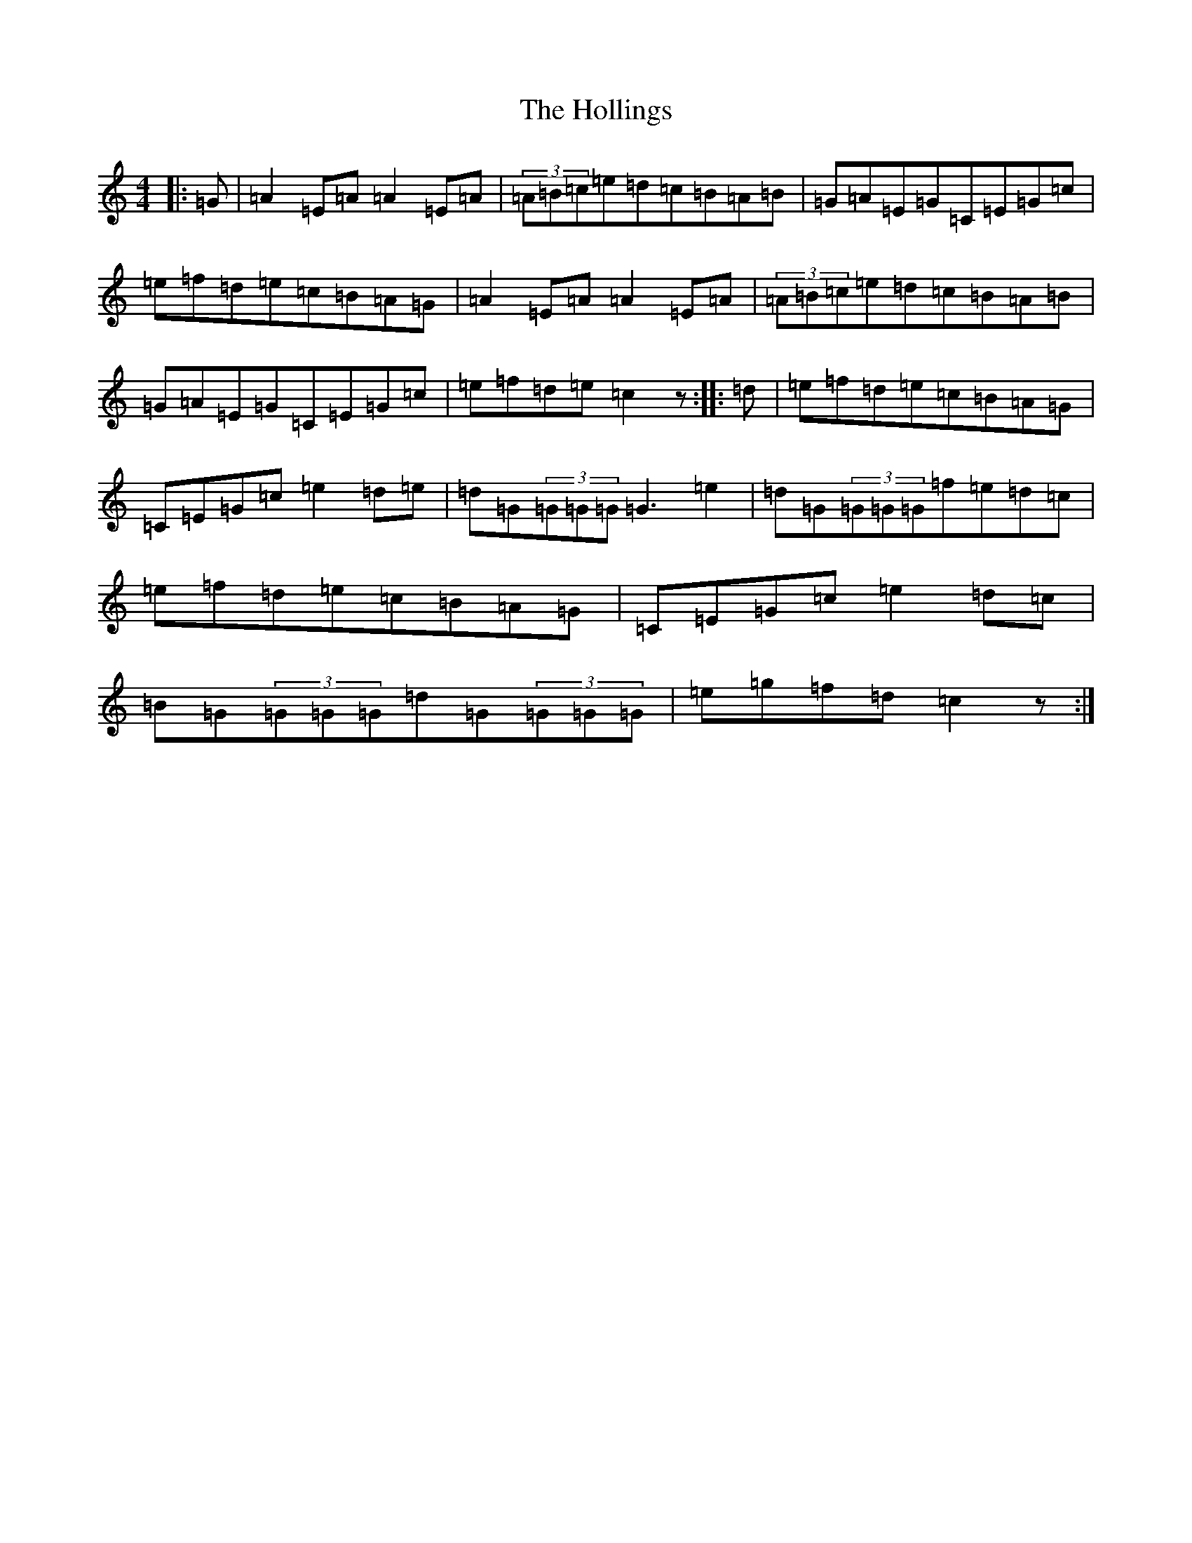 X: 9234
T: Hollings, The
S: https://thesession.org/tunes/4429#setting4429
R: reel
M:4/4
L:1/8
K: C Major
|:=G|=A2=E=A=A2=E=A|(3=A=B=c=e=d=c=B=A=B|=G=A=E=G=C=E=G=c|=e=f=d=e=c=B=A=G|=A2=E=A=A2=E=A|(3=A=B=c=e=d=c=B=A=B|=G=A=E=G=C=E=G=c|=e=f=d=e=c2z:||:=d|=e=f=d=e=c=B=A=G|=C=E=G=c=e2=d=e|=d=G(3=G=G=G=G3=e2|=d=G(3=G=G=G=f=e=d=c|=e=f=d=e=c=B=A=G|=C=E=G=c=e2=d=c|=B=G(3=G=G=G=d=G(3=G=G=G|=e=g=f=d=c2z:|